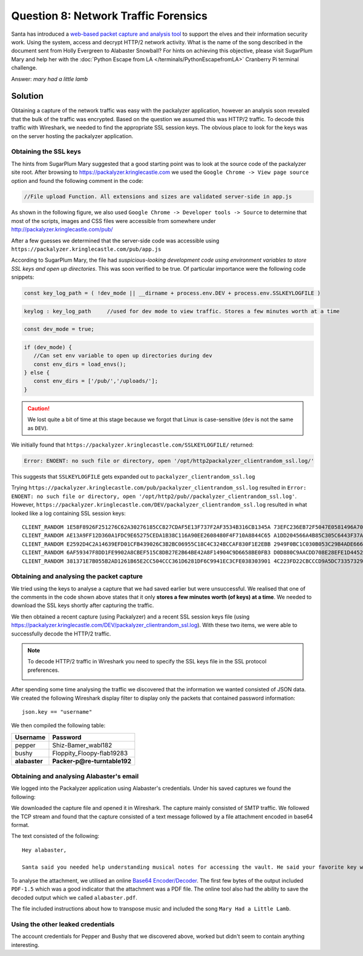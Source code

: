 Question 8: Network Traffic Forensics
=====================================

| Santa has introduced a `web-based packet capture and analysis tool <https://packalyzer.kringlecastle.com/>`_ to support the elves and their information security work. Using the system, access and decrypt HTTP/2 network activity. What is the name of the song described in the document sent from Holly Evergreen to Alabaster Snowball? For hints on achieving this objective, please visit SugarPlum Mary and help her with the :doc:`Python Escape from LA </terminals/PythonEscapefromLA>` Cranberry Pi terminal challenge.

Answer: *mary had a little lamb*

Solution
--------

Obtaining a capture of the network traffic was easy with the packalyzer application, however an analysis soon revealed that the bulk of the traffic was encrypted. Based on the question we assumed this was HTTP/2 traffic. To decode this traffic with Wireshark, we needed to find the appropriate SSL session keys. The obvious place to look for the keys was on the server hosting the packalyzer application.

Obtaining the SSL keys
^^^^^^^^^^^^^^^^^^^^^^

The hints from SugarPlum Mary suggested that a good starting point was to look at the source code of the packalyzer site root. After browsing to https://packalyzer.kringlecastle.com we used the ``Google Chrome -> View page source`` option and found the following comment in the code:

.. code-block:: none

 //File upload Function. All extensions and sizes are validated server-side in app.js

As shown in the following figure, we also used ``Google Chrome -> Developer tools -> Source`` to determine that most of the scripts, images and CSS files were accessible from somewhere under http://packalyzer.kringlecastle.com/pub/

.. image:: /images/packalyzer_pub.png

After a few guesses we determined that the server-side code was accessible using ``https://packalyzer.kringlecastle.com/pub/app.js``

According to SugarPlum Mary, the file had *suspicious-looking development code using environment variables to store SSL keys and open up directories*. This was soon verified to be true. Of particular importance were the following code snippets:

.. code-block:: javascript

 
 const key_log_path = ( !dev_mode || __dirname + process.env.DEV + process.env.SSLKEYLOGFILE )

.. code-block:: javascript

 keylog : key_log_path     //used for dev mode to view traffic. Stores a few minutes worth at a time

.. code-block:: javascript

 const dev_mode = true;

.. code-block:: javascript

 if (dev_mode) {
    //Can set env variable to open up directories during dev
    const env_dirs = load_envs();
 } else {
    const env_dirs = ['/pub/','/uploads/'];
 }

.. caution::
 We lost quite a bit of time at this stage because we forgot that Linux is case-sensitive (``dev`` is not the same as ``DEV``).

We initially found that ``https://packalyzer.kringlecastle.com/SSLKEYLOGFILE/`` returned:

.. code-block:: none

  Error: ENOENT: no such file or directory, open '/opt/http2packalyzer_clientrandom_ssl.log/'

This suggests that ``SSLKEYLOGFILE`` gets expanded out to ``packalyzer_clientrandom_ssl.log``

Trying ``https://packalyzer.kringlecastle.com/pub/packalyzer_clientrandom_ssl.log`` resulted in ``Error: ENOENT: no such file or directory, open '/opt/http2/pub//packalyzer_clientrandom_ssl.log'``. However, ``https://packalyzer.kringlecastle.com/DEV/packalyzer_clientrandom_ssl.log`` resulted in what looked like a log containing SSL session keys::

 CLIENT_RANDOM 1E58F8926F251276C62A30276185CC827CDAF5E13F737F2AF3534B316CB1345A 73EFC236EB72F5047E0581496A70B9DAF136330B2AD5A37EC96C07F6662C00F726C6C05EC64FF21656A32A9368667F28
 CLIENT_RANDOM AE13A9FF12D360A1FDC9E65275CEDA1B38C116A90EE2608480F4F710A8844C65 A1DD204566A4B85C305C6443F37AE14587D09A69540D73D554F09E7F180594457AA0E045D67366B4214D807548BD3A33
 CLIENT_RANDOM E2592D4C2A14639EFD01CFB439026C3B2BC06955C18C4C324BCCAF830F1E2EBB 2949F0BC1C030B053C29B4ADE666FA5DF6BECA8D3A0360C5F90A365BE3554E2AABB7C2E1B4CF237505DACF9FB2D471E2
 CLIENT_RANDOM 6AF59347F8DD1FE9902A8CBEF515C8DB27E2B64BE42A8F14904C9D6658BE0FB3 D0D880C9AACDD708E28EFE1D44522F6CB509C440E2FF3A0292A905973CBB07189563EB4447EDAFEC9A0F674EEF714742
 CLIENT_RANDOM 381371E7B055B2AD1261B65E2CC504CCC361D6281DF6C9941EC3CFE038303901 4C223FD22CBCCCD9A5DC73357329298D020A9372A693342D4BEADD5C881DFE4834C3152269128E184ADB37389CE4FDAF

Obtaining and analysing the packet capture
^^^^^^^^^^^^^^^^^^^^^^^^^^^^^^^^^^^^^^^^^^

We tried using the keys to analyse a capture that we had saved earlier but were unsuccessful. We realised that one of the comments in the code shown above states that it only **stores a few minutes worth (of keys) at a time**. We needed to download the SSL keys shortly after capturing the traffic.

We then obtained a recent capture (using Packalyzer) and a recent SSL session keys file (using https://packalyzer.kringlecastle.com/DEV/packalyzer_clientrandom_ssl.log). With these two items, we were able to successfully decode the HTTP/2 traffic.

.. note::
 To decode HTTP/2 traffic in Wireshark you need to specify the SSL keys file in the SSL protocol preferences.

 .. image:: /images/wireshark_SSL_prefs.png


After spending some time analysing the traffic we discovered that the information we wanted consisted of JSON data. We created the following Wireshark display filter to display only the packets that contained password information::

 json.key == "username"

We then compiled the following table:

.. csv-table::
 :header: Username,Password

 pepper,Shiz-Bamer_wabl182
 bushy,Floppity_Floopy-flab19283
 **alabaster**,**Packer-p@re-turntable192**

Obtaining and analysing Alabaster's email
^^^^^^^^^^^^^^^^^^^^^^^^^^^^^^^^^^^^^^^^^

We logged into the Packalyzer application using Alabaster's credentials. Under his saved captures we found the following:

.. image:: /images/packalyzer_alabaster.png

We downloaded the capture file and opened it in Wireshark. The capture mainly consisted of SMTP traffic. We followed the TCP stream and found that the capture consisted of a text message followed by a file attachment encoded in base64 format.

The text consisted of the following:

.. parsed-literal::

 Hey alabaster, 

 Santa said you needed help understanding musical notes for accessing the vault. He said your favorite key was D. Anyways, the following attachment should give you all the information you need about transposing music.

To analyse the attachment, we utilised an online `Base64 Encoder/Decoder <https://www.freeformatter.com/base64-encoder.html>`_. The first few bytes of the output included ``PDF-1.5`` which was a good indicator that the attachment was a PDF file. The online tool also had the ability to save the decoded output which we called ``alabaster.pdf``. 

The file included instructions about how to transpose music and included the song ``Mary Had a Little Lamb``.

Using the other leaked credentials
^^^^^^^^^^^^^^^^^^^^^^^^^^^^^^^^^^
The account credentials for Pepper and Bushy that we discovered above, worked but didn't seem to contain anything interesting.